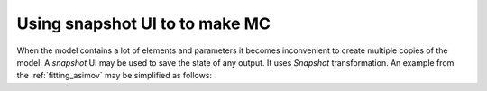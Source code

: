 Using snapshot UI to to make MC
"""""""""""""""""""""""""""""""

When the model contains a lot of elements and parameters it becomes inconvenient to create multiple copies of the model.
A `snapshot` UI may be used to save the state of any output. It uses `Snapshot` transformation. An example from the
:ref:`fitting_asimov` may be simplified as follows:

..
    At first, we initialize two `gaussianpeak` modules with names `peak_MC` and `peak_f`. The former will be used as data
    while the latter will be used as a model to be fit.

    .. literalinclude:: ../../../macro/tutorial/fit/01_fit_script.sh
        :linenos:
        :lines: 3-5
        :caption: :download:`01_fit_script.sh <../../../macro/tutorial/fit/01_fit_script.sh>`

    Now, using `ns` module we change the parameters for the models:

    .. literalinclude:: ../../../macro/tutorial/fit/01_fit_script.sh
        :linenos:
        :lines: 6-15

    Here we have used slightly different approach to the parameters. Instead of defining the parameters prior the models, we
    change them after the module creates the default versions. Syntax of the :code:`--set` option is pretty similar to the
    one of the :code:`--define`.

    This command line produces the following output.

    .. code-block:: text

       Add observable: peak_MC/spectrum
       Add observable: peak_f/spectrum
       Variables in namespace 'peak_MC':
         BackgroundRate       =       1000 │                 [fixed]                 │ Flat background rate 0
         Mu                   =       2000 │                 [fixed]                 │ Peak 0 amplitude
         E0                   =          2 │                 [fixed]                 │ Peak 0 position
         Width                =        0.5 │                 [fixed]                 │ Peak 0 width
       Variables in namespace 'peak_f':
         BackgroundRate       =       2000 │        2000±         500 [         25%] │ Flat background rate 0
         Mu                   =        100 │         100±          25 [         25%] │ Peak 0 amplitude
         E0                   =          4 │           4±         0.8 [         20%] │ Peak 0 position
         Width                =        0.2 │         0.2±        0.04 [         20%] │ Peak 0 width


    Now we may plot the result with the following command line:

    .. literalinclude:: ../../../macro/tutorial/fit/01_fit_script.sh
        :lines: 16-18

    .. figure:: ../../img/tutorial/fit/01_fit_models_initial.png
       :align: center

       MC data defined by the model `peak_MC` and initial state of the model `peak_f`.

    Next step is to define the Datasets and Analysis instances. Both of them should have unique name defined. Names should
    be unique across the similar modules: all datasets should have unique names and all analysis should have unique names,
    there still may exist a dataset and an analysis with the same name.

    The Dataset is defined by the `dataset` module.

    .. literalinclude:: ../../../macro/tutorial/fit/01_fit_script.sh
        :lines: 19

    We have just created dataset `peak`, that makes a correspondence between the output `peak_f/spectrum` and output
    `peak_MC/spectrum` (data). The option :code:`--asimov-data` indicates that `peak_MC` will have no fluctuations added.

    In case of a single Asimov dataset the Analysis definition is straightforward:

    .. literalinclude:: ../../../macro/tutorial/fit/01_fit_script.sh
        :lines: 20

    Here we define Analysis, named `analysis`, which is using a single dataset `peak`. The analysis now may be used to
    define the statistics. Let us use the :math:`\chi^2` statistics:

    .. literalinclude:: ../../../macro/tutorial/fit/01_fit_script.sh
        :lines: 21

    The syntax is similar. The module `chi2` defines the :math:`\chi^2` statistics with name `stats_chi2` and assigns it to
    the analysis `analysis`.

    In order to create the minimizer one needs to define its name, type, statistics and a set of parameters to minimize.
    Parameters may be defined either as a list of parameter names or the namespace names. All the parameters from the
    namespaces, mentioned in the command, will be used for minimization.

    .. literalinclude:: ../../../macro/tutorial/fit/01_fit_script.sh
        :lines: 22

    Here we define the minimizer `min`, which will use ROOT's Minuit to minimize the statistics `stats_chi2`, which depends
    on the parameters, listed in the namespace `peak_f`.

    The `minimizer` module only creates minimizer, but does not use it for the minimization. It may then be used from other
    modules to find a best fit, estimate confidence intervals, etc. The fitting may be invoked from the `fit` module:

    .. literalinclude:: ../../../macro/tutorial/fit/01_fit_script.sh
        :lines: 23

    This simple module performs a fit, prints the result to standard output (:code:`-p` option) and saves it to the output
    file (:code:`-o` option). After the minimization is done, the best fit values, estimated uncertainties, function at the
    minimum are printed as well as some usage statistics.

    .. code-block:: text
      :linenos:
      :emphasize-lines: 3,10,17

      Fit result:${
        cpu : 0.060144,
        errors : [2.10443859e+01 8.98718560e+01 1.99255272e-02 2.15730652e-02],
        errorsdict : ${
          BackgroundRate : 21.0443858746,
          Mu : 89.8718559973,
          E0 : 0.0199255272086,
          Width : 0.0215730651604,
        },
        fun : 4.51940800958e-07,
        maxcv : 0.01,
        names : ['BackgroundRate', 'Mu', 'E0', 'Width'],
        nfev : 162,
        npars : 4,
        success : True,
        wall : 0.0604510307312,
        x : [1.00000394e+03 1.99996759e+03 1.99998887e+00 4.99994251e-01],
        xdict : ${
          BackgroundRate : 1000.00394357,
          Mu : 1999.96758892,
          E0 : 1.99998886819,
          Width : 0.499994250586,
        },
      }

    Extra option :code:`-s`/:code:`--set` makes fitter to set the best fit values to the model, unless the fit failed.
    Now we can plot the state of the fit model.

    .. literalinclude:: ../../../macro/tutorial/fit/01_fit_script.sh
        :lines: 24-

    The `ns` module prints the current and default values of the parameters to the output:

    .. code-block:: text

       Variables in namespace 'peak_f':
         BackgroundRate       =       1000 │        2000±         500 [         25%] │ Flat background rate 0
         Mu                   =    1999.97 │         100±          25 [         25%] │ Peak 0 amplitude
         E0                   =    1.99999 │           4±         0.8 [         20%] │ Peak 0 position
         Width                =   0.499994 │         0.2±        0.04 [         20%] │ Peak 0 width

    The result of the fitting is:

    .. figure:: ../../img/tutorial/fit/01_fit_models_fit.png
       :align: center

       MC data defined by the model `peak_MC` and best fit state of the model `peak_f`.

    As soon as the model contains no fluctuations, the function at the minimum is consistent with zero:
    :math:`\chi^2_\text{min}\approx10^{-10}`.

    Also, the `fit` module have saved readable version of the result to the file :download:`01_fit_models.yaml
    <../../img/tutorial/fit/01_fit_models.yaml>` in the YAML format, which can be later loaded back into python.

    The full version of the command is below:

    .. literalinclude:: ../../../macro/tutorial/fit/01_fit_script.sh
        :linenos:
        :caption: :download:`01_fit_script.sh <../../../macro/tutorial/fit/01_fit_script.sh>`


